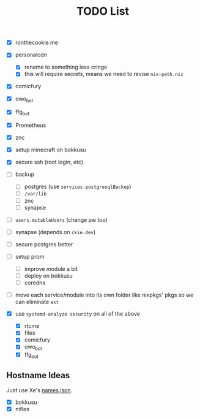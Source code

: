 #+TITLE: TODO List

- [X] ronthecookie.me
- [X] personalcdn
  + [X] rename to something less cringe
  + [X] this will require secrets, means we need to revise ~nix-path.nix~
- [X] comicfury
- [X] owo_bot
- [X] ffg_bot
- [X] Prometheus
- [X] znc
- [X] setup minecraft on bokkusu
- [X] secure ssh (root login, etc)
- [ ] backup
  + [ ] postgres (use ~services.postgresqlBackup~)
  + [ ] ~/var/lib~
  + [ ] znc
  + [ ] synapse
- [ ] ~users.mutableUsers~ (change pw too)
- [ ] synapse (depends on ~ckie.dev~)
- [ ] secure postgres better
- [ ] setup prom
  + [ ] improve module a bit
  + [ ] deploy on bokkusu
  + [ ] coredns
- [ ] move each service/module into its own folder like nixpkgs' pkgs so we can eliminate ~ext~

- [X] use ~systemd-analyze security~ on all of the above
  + [X] rtcme
  + [X] files
  + [X] comicfury
  + [X] owo_bot
  + [X] ffg_bot

** Hostname Ideas
Just use Xe's [[https://github.com/Xe/waifud/blob/main/data/names.json][names.json]].
- [X] bokkusu
- [X] nifles
